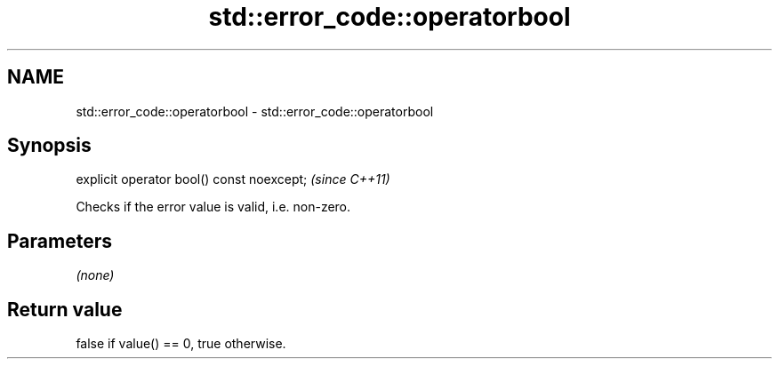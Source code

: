 .TH std::error_code::operatorbool 3 "2020.03.24" "http://cppreference.com" "C++ Standard Libary"
.SH NAME
std::error_code::operatorbool \- std::error_code::operatorbool

.SH Synopsis
   explicit operator bool() const noexcept;  \fI(since C++11)\fP

   Checks if the error value is valid, i.e. non-zero.

.SH Parameters

   \fI(none)\fP

.SH Return value

   false if value() == 0, true otherwise.
